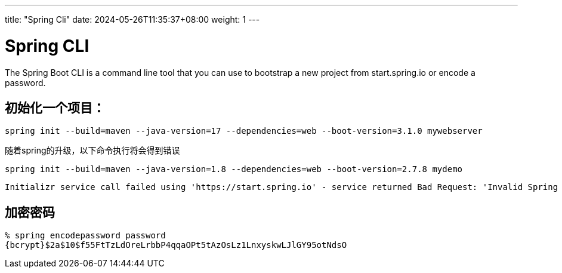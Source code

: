 ---
title: "Spring Cli"
date: 2024-05-26T11:35:37+08:00
weight: 1
---

# Spring CLI

The Spring Boot CLI is a command line tool that you can use to bootstrap a new project from start.spring.io or encode a password.

## 初始化一个项目：

```
spring init --build=maven --java-version=17 --dependencies=web --boot-version=3.1.0 mywebserver 
```

随着spring的升级，以下命令执行将会得到错误

```
spring init --build=maven --java-version=1.8 --dependencies=web --boot-version=2.7.8 mydemo
```

----
Initializr service call failed using 'https://start.spring.io' - service returned Bad Request: 'Invalid Spring Boot version '2.7.8', Spring Boot compatibility range is >=3.1.0'
----


## 加密密码

```
% spring encodepassword password
{bcrypt}$2a$10$f55FtTzLdOreLrbbP4qqaOPt5tAzOsLz1LnxyskwLJlGY95otNdsO
```
